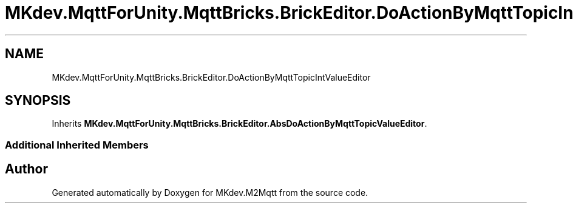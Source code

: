 .TH "MKdev.MqttForUnity.MqttBricks.BrickEditor.DoActionByMqttTopicIntValueEditor" 3 "Thu May 9 2019" "MKdev.M2Mqtt" \" -*- nroff -*-
.ad l
.nh
.SH NAME
MKdev.MqttForUnity.MqttBricks.BrickEditor.DoActionByMqttTopicIntValueEditor
.SH SYNOPSIS
.br
.PP
.PP
Inherits \fBMKdev\&.MqttForUnity\&.MqttBricks\&.BrickEditor\&.AbsDoActionByMqttTopicValueEditor\fP\&.
.SS "Additional Inherited Members"


.SH "Author"
.PP 
Generated automatically by Doxygen for MKdev\&.M2Mqtt from the source code\&.
